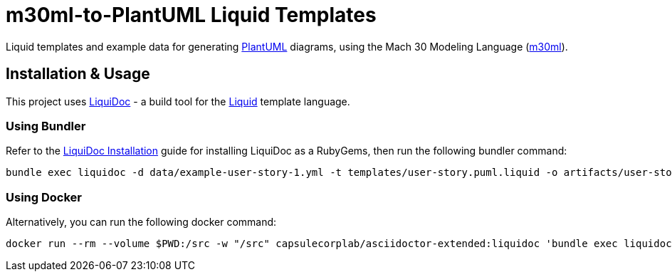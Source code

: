 = m30ml-to-PlantUML Liquid Templates =

Liquid templates and example data for generating https://plantuml.com[PlantUML] diagrams, using the Mach 30 Modeling Language (https://github.com/Mach30/m30ml[m30ml]). 

== Installation & Usage ==

This project uses https://github.com/DocOps/liquidoc-gem[LiquiDoc] - a build tool for the https://shopify.github.io/liquid[Liquid] template language.

=== Using Bundler ===

Refer to the https://github.com/DocOps/liquidoc-gem#installation[LiquiDoc Installation] guide for installing LiquiDoc as a RubyGems, then run the following bundler command:

[source, shell]
----
bundle exec liquidoc -d data/example-user-story-1.yml -t templates/user-story.puml.liquid -o artifacts/user-story-1.puml
----

=== Using Docker ===

Alternatively, you can run the following docker command:

[source, shell]
----
docker run --rm --volume $PWD:/src -w "/src" capsulecorplab/asciidoctor-extended:liquidoc 'bundle exec liquidoc -d data/example-user-story-1.yml -t templates/user-story.puml.liquid -o artifacts/user-story-1.puml'
----
